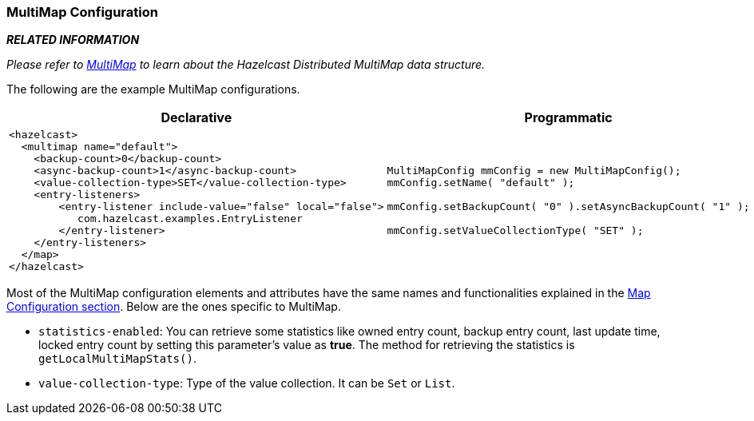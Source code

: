 [[multimap-configuration]]
=== MultiMap Configuration

*_RELATED INFORMATION_*

_Please refer to <<multimap, MultiMap>> to learn about the Hazelcast Distributed MultiMap data structure._

The following are the example MultiMap configurations.

[cols="5a,3a"]
|=========================
|Declarative|Programmatic

|
[source,xml]
----------
<hazelcast>
  <multimap name="default">
    <backup-count>0</backup-count>
    <async-backup-count>1</async-backup-count>
    <value-collection-type>SET</value-collection-type>
    <entry-listeners>
        <entry-listener include-value="false" local="false">
           com.hazelcast.examples.EntryListener
        </entry-listener>
    </entry-listeners>   
  </map>
</hazelcast>
----------

|

[source,java]
--
MultiMapConfig mmConfig = new MultiMapConfig();
mmConfig.setName( "default" );

mmConfig.setBackupCount( "0" ).setAsyncBackupCount( "1" );
         
mmConfig.setValueCollectionType( "SET" );
--
|=========================


Most of the MultiMap configuration elements and attributes have the same names and functionalities explained in the <<map-configuration, Map Configuration section>>. Below are the ones specific to MultiMap.

* `statistics-enabled`: You can retrieve some statistics like owned entry count, backup entry count, last update time, locked entry count by setting this parameter's value as *true*. The method for retrieving the statistics is `getLocalMultiMapStats()`.
* `value-collection-type`: Type of the value collection. It can be `Set` or `List`.




